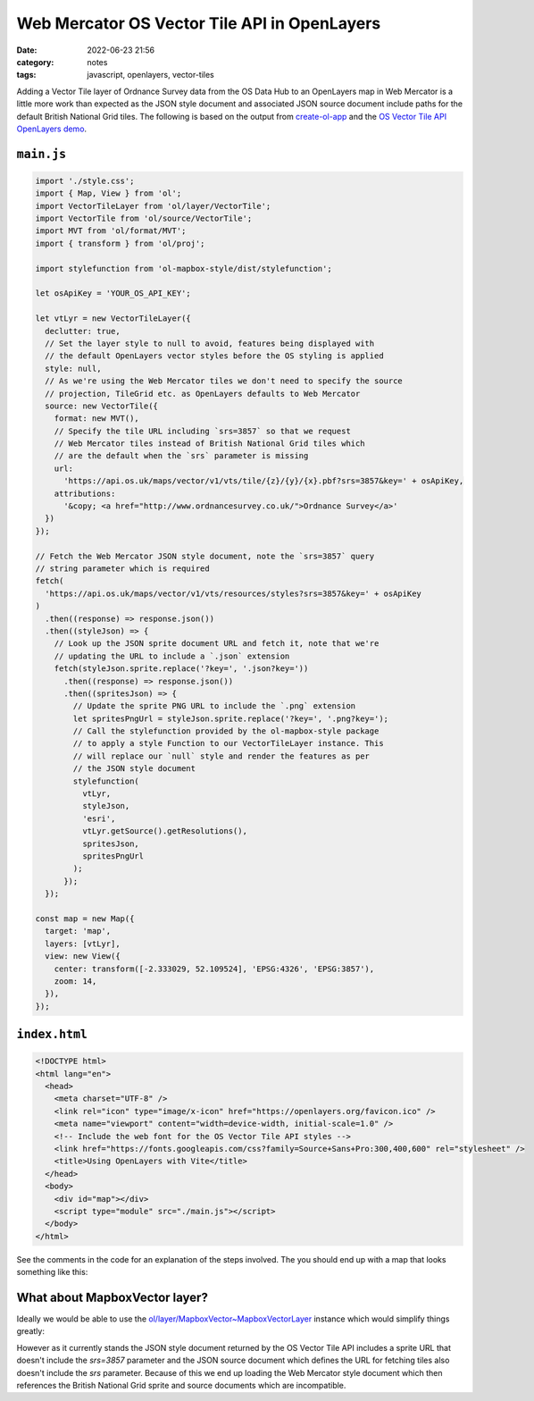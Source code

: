 Web Mercator OS Vector Tile API in OpenLayers
#############################################
:date: 2022-06-23 21:56
:category: notes
:tags: javascript, openlayers, vector-tiles

Adding a Vector Tile layer of Ordnance Survey data from the OS Data Hub to an OpenLayers map in Web Mercator is a little more work than expected as the JSON style document and associated JSON source document include paths for the default British National Grid tiles. The following is based on the output from `create-ol-app <https://github.com/openlayers/create-ol-app>`_ and the `OS Vector Tile API OpenLayers demo <https://github.com/OrdnanceSurvey/OS-Data-Hub-API-Demos/tree/master/OSVectorTileAPI/OpenLayers>`_.

``main.js``
===========

.. code-block:: javascript

    import './style.css';
    import { Map, View } from 'ol';
    import VectorTileLayer from 'ol/layer/VectorTile';
    import VectorTile from 'ol/source/VectorTile';
    import MVT from 'ol/format/MVT';
    import { transform } from 'ol/proj';

    import stylefunction from 'ol-mapbox-style/dist/stylefunction';

    let osApiKey = 'YOUR_OS_API_KEY';

    let vtLyr = new VectorTileLayer({
      declutter: true,
      // Set the layer style to null to avoid, features being displayed with
      // the default OpenLayers vector styles before the OS styling is applied
      style: null,
      // As we're using the Web Mercator tiles we don't need to specify the source
      // projection, TileGrid etc. as OpenLayers defaults to Web Mercator
      source: new VectorTile({
        format: new MVT(),
        // Specify the tile URL including `srs=3857` so that we request
        // Web Mercator tiles instead of British National Grid tiles which
        // are the default when the `srs` parameter is missing
        url:
          'https://api.os.uk/maps/vector/v1/vts/tile/{z}/{y}/{x}.pbf?srs=3857&key=' + osApiKey,
        attributions:
          '&copy; <a href="http://www.ordnancesurvey.co.uk/">Ordnance Survey</a>'
      })
    });

    // Fetch the Web Mercator JSON style document, note the `srs=3857` query
    // string parameter which is required
    fetch(
      'https://api.os.uk/maps/vector/v1/vts/resources/styles?srs=3857&key=' + osApiKey
    )
      .then((response) => response.json())
      .then((styleJson) => {
        // Look up the JSON sprite document URL and fetch it, note that we're
        // updating the URL to include a `.json` extension
        fetch(styleJson.sprite.replace('?key=', '.json?key='))
          .then((response) => response.json())
          .then((spritesJson) => {
            // Update the sprite PNG URL to include the `.png` extension
            let spritesPngUrl = styleJson.sprite.replace('?key=', '.png?key=');
            // Call the stylefunction provided by the ol-mapbox-style package
            // to apply a style Function to our VectorTileLayer instance. This
            // will replace our `null` style and render the features as per
            // the JSON style document
            stylefunction(
              vtLyr,
              styleJson,
              'esri',
              vtLyr.getSource().getResolutions(),
              spritesJson,
              spritesPngUrl
            );
          });
      });

    const map = new Map({
      target: 'map',
      layers: [vtLyr],
      view: new View({
        center: transform([-2.333029, 52.109524], 'EPSG:4326', 'EPSG:3857'),
        zoom: 14,
      }),
    });


``index.html``
==============

.. code-block:: html

    <!DOCTYPE html>
    <html lang="en">
      <head>
        <meta charset="UTF-8" />
        <link rel="icon" type="image/x-icon" href="https://openlayers.org/favicon.ico" />
        <meta name="viewport" content="width=device-width, initial-scale=1.0" />
        <!-- Include the web font for the OS Vector Tile API styles -->
        <link href="https://fonts.googleapis.com/css?family=Source+Sans+Pro:300,400,600" rel="stylesheet" />
        <title>Using OpenLayers with Vite</title>
      </head>
      <body>
        <div id="map"></div>
        <script type="module" src="./main.js"></script>
      </body>
    </html>

See the comments in the code for an explanation of the steps involved. The you should end up with a map that looks something like this:

.. image:: ../files/os-vector-tile-openlayers.png
  :width: 100%
  :alt: OpenLayers map showing styled OS Vector Tiles data for Malvern, UK

What about MapboxVector layer?
==============================

Ideally we would be able to use the `ol/layer/MapboxVector~MapboxVectorLayer <https://openlayers.org/en/latest/apidoc/module-ol_layer_MapboxVector-MapboxVectorLayer.html>`_ instance which would simplify things greatly:

.. code-block:: javascript
    import './style.css';
    import { Map, View } from 'ol';
    import { transform } from 'ol/proj';
    import MapboxVectorLayer from 'ol/layer/MapboxVector';

    let osApiKey = 'YOUR_OS_API_KEY';

    let vtLyr = new MapboxVectorLayer({
      styleUrl: 'https://api.os.uk/maps/vector/v1/vts/resources/styles?srs=3857&key=' + osApiKey
    });

    const map = new Map({
      target: 'map',
      layers: [vtLyr],
      view: new View({
        center: transform([-2.333029, 52.109524], 'EPSG:4326', 'EPSG:3857'),
        zoom: 14,
      }),
    });

However as it currently stands the JSON style document returned by the OS Vector Tile API includes a sprite URL that doesn't include the `srs=3857` parameter and the JSON source document which defines the URL for fetching tiles also doesn't include the `srs` parameter. Because of this we end up loading the Web Mercator style document which then references the British National Grid sprite and source documents which are incompatible.
